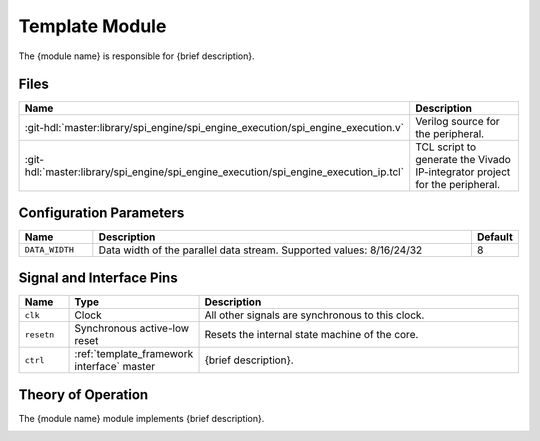 .. _template_framework module:

Template Module
================================================================================

.. symbolator:: ../../../library/spi_engine/spi_engine_execution/spi_engine_execution.v
   :caption: spi_engine_execution

The {module name} is responsible for {brief description}.

Files
-------------------------------------------------------------------------------

.. list-table::
   :widths: 25 75
   :header-rows: 1

   * - Name
     - Description
   * - :git-hdl:`master:library/spi_engine/spi_engine_execution/spi_engine_execution.v`
     - Verilog source for the peripheral.
   * - :git-hdl:`master:library/spi_engine/spi_engine_execution/spi_engine_execution_ip.tcl`
     - TCL script to generate the Vivado IP-integrator project for the peripheral.

Configuration Parameters
--------------------------------------------------------------------------------

.. list-table::
   :widths: 15 80 5
   :header-rows: 1

   * - Name
     - Description
     - Default
   * - ``DATA_WIDTH``
     - Data width of the parallel data stream. Supported values: 8/16/24/32
     - 8

Signal and Interface Pins
--------------------------------------------------------------------------------

.. list-table::
   :widths: 10 25 65
   :header-rows: 1

   * - Name
     - Type
     - Description
   * - ``clk``
     - Clock
     - All other signals are synchronous to this clock.
   * - ``resetn``
     - Synchronous active-low reset
     - Resets the internal state machine of the core.
   * - ``ctrl``
     - :ref:`template_framework interface` master
     - {brief description}.

Theory of Operation
--------------------------------------------------------------------------------

The {module name}  module implements {brief description}.

.. image:: ../spi_engine/spi_engine.svg
